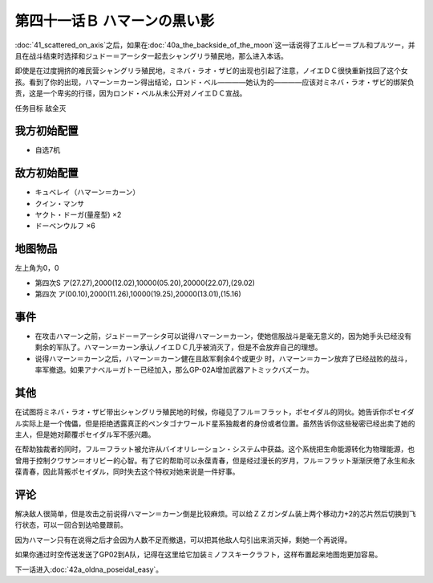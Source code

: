 .. meta::
   :description: 第四十一话 アクシズに散る之后，如果在第四十话Ａ 月の裏側这一话说得了エルピー＝プル和プルツー，并且在战斗结束时选择和ジュドー＝アーシタ一起去シャングリラ殖民地，那么进入本话。 即使是在过度拥挤的难民营シャングリラ殖民地，ミネバ・ラオ・ザビ的出现也引起了注意，ノイエＤＣ很快重新找回了这个女孩。看到了你的出现，ハマーン＝

第四十一话Ｂ ハマーンの黒い影
================================

\ :doc:`41_scattered_on_axis`\ 之后，如果在\ :doc:`40a_the_backside_of_the_moon`\ 这一话说得了エルピー＝プル和プルツー，并且在战斗结束时选择和ジュドー＝アーシタ一起去シャングリラ殖民地，那么进入本话。

即使是在过度拥挤的难民营シャングリラ殖民地，ミネバ・ラオ・ザビ的出现也引起了注意，ノイエＤＣ很快重新找回了这个女孩。看到了你的出现，ハマーン＝カーン得出结论，ロンド・ベル————她认为的————应该对ミネバ・ラオ・ザビ的绑架负责，这是一个卑劣的行径，因为ロンド・ベル从未公开对ノイエＤＣ宣战。

任务目标 敌全灭

------------------
我方初始配置
------------------
* 自选7机

------------------
敌方初始配置
------------------

* キュベレイ（ハマーン＝カーン）
* クイン・マンサ
* ヤクト・ドーガ(量産型)  ×2
* ドーベンウルフ ×6

-------------
地图物品
-------------

左上角为0，0

* 第四次S ア(27.27),2000(12.02),10000(05.20),20000(22.07),(29.02) 
* 第四次 ア(00.10),2000(11.26),10000(19.25),20000(13.01),(15.16) 

-------------
事件
-------------

* 在攻击ハマーン之前，ジュドー＝アーシタ可以说得ハマーン＝カーン，使她信服战斗是毫无意义的，因为她手头已经没有剩余的军队了。ハマーン＝カーン承认ノイエＤＣ几乎被消灭了，但是不会放弃自己的理想。

* 说得ハマーン＝カーン之后，ハマーン＝カーン健在且敌军剩余4个或更少 时，ハマーン＝カーン放弃了已经战败的战斗，率军撤退。如果アナベル＝ガトー已经加入，那么GP-02A增加武器アトミックバズーカ。

.. rst-class::center
.. flat-table::   
   :class: text-center, align-items-center

   * - \ :ref:`隐藏要素 <srw4_missable>` \：GP-02A追加アトミックバズーカ
   * - .. admonition:: 攻击敌人之前ジュドー＝アーシタ说得ハマーン＝カーン
          :class: attention

          GP-02A追加アトミックバズーカ 9/9

-------------
其他
-------------

在试图将ミネバ・ラオ・ザビ带出シャングリラ殖民地的时候，你碰见了フル＝フラット，ポセイダル的同伙。她告诉你ポセイダル实际上是一个傀儡，但是拒绝透露真正的ペンタゴナワールド星系独裁者的身份或者位置。虽然告诉你这些秘密已经出卖了她的主人，但是她对颠覆ポセイダル军不感兴趣。

在帮助独裁者的同时，フル＝フラット被允许从バイオリレーション・システム中获益。这个系统把生命能源转化为物理能源，也曾用于控制クワサン＝オリビー的心智。有了它的帮助可以永葆青春，但是经过漫长的岁月，フル＝フラット渐渐厌倦了永生和永葆青春，因此背叛ポセイダル，同时失去这个特权对她来说是一件好事。

-------------
评论
-------------

解决敌人很简单，但是攻击之前说得ハマーン＝カーン倒是比较麻烦。可以给ＺＺガンダム装上两个移动力+2的芯片然后切换到飞行状态，可以一回合到达哈曼跟前。

因为ハマーン只有在说得之后才会因为人数不足而撤退，可以把其他敌人勾引出来消灭掉，剩她一个再说得。

如果你通过时空传送发送了GP02到A队，记得在这里给它加装ミノフスキークラフト，这样布置起来地图炮更加容易。

下一话进入\ :doc:`42a_oldna_poseidal_easy`\ 。



